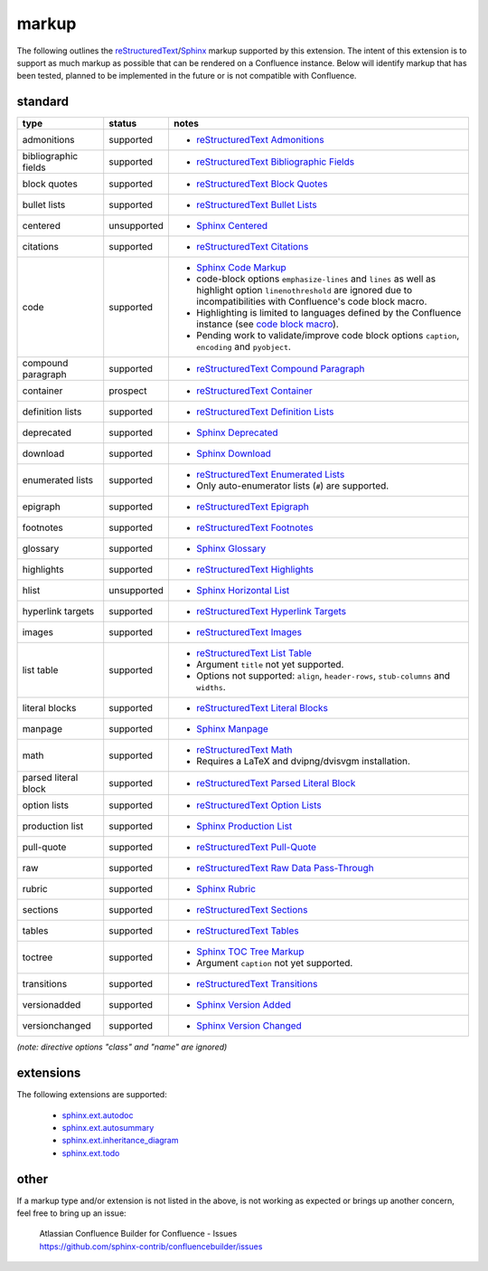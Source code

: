 markup
======

The following outlines the reStructuredText_/Sphinx_ markup supported by this
extension. The intent of this extension is to support as much markup as possible
that can be rendered on a Confluence instance. Below will identify markup that
has been tested, planned to be implemented in the future or is not compatible
with Confluence.

standard
--------

.. keywords | planned, prospect, supported, unplanned, unsupported

====================== ============= =====
type                   status        notes
====================== ============= =====
admonitions            supported     - `reStructuredText Admonitions`_
bibliographic fields   supported     - `reStructuredText Bibliographic Fields`_
block quotes           supported     - `reStructuredText Block Quotes`_
bullet lists           supported     - `reStructuredText Bullet Lists`_
centered               unsupported   - `Sphinx Centered`_
citations              supported     - `reStructuredText Citations`_
code                   supported     - `Sphinx Code Markup`_
                                     - code-block options ``emphasize-lines``
                                       and ``lines`` as well as highlight option
                                       ``linenothreshold`` are ignored due to
                                       incompatibilities with Confluence's code
                                       block macro.
                                     - Highlighting is limited to languages
                                       defined by the Confluence instance (see
                                       `code block macro`_).
                                     - Pending work to validate/improve code
                                       block options ``caption``, ``encoding``
                                       and ``pyobject``.
compound paragraph     supported     - `reStructuredText Compound Paragraph`_
container              prospect      - `reStructuredText Container`_
definition lists       supported     - `reStructuredText Definition Lists`_
deprecated             supported     - `Sphinx Deprecated`_
download               supported     - `Sphinx Download`_
enumerated lists       supported     - `reStructuredText Enumerated Lists`_
                                     - Only auto-enumerator lists (``#``) are
                                       supported.
epigraph               supported     - `reStructuredText Epigraph`_
footnotes              supported     - `reStructuredText Footnotes`_
glossary               supported     - `Sphinx Glossary`_
highlights             supported     - `reStructuredText Highlights`_
hlist                  unsupported   - `Sphinx Horizontal List`_
hyperlink targets      supported     - `reStructuredText Hyperlink Targets`_
images                 supported     - `reStructuredText Images`_
list table             supported     - `reStructuredText List Table`_
                                     - Argument ``title`` not yet supported.
                                     - Options not supported: ``align``,
                                       ``header-rows``, ``stub-columns`` and
                                       ``widths``.
literal blocks         supported     - `reStructuredText Literal Blocks`_
manpage                supported     - `Sphinx Manpage`_
math                   supported     - `reStructuredText Math`_
                                     - Requires a LaTeX and dvipng/dvisvgm
                                       installation.
parsed literal block   supported     - `reStructuredText Parsed Literal Block`_
option lists           supported     - `reStructuredText Option Lists`_
production list        supported     - `Sphinx Production List`_
pull-quote             supported     - `reStructuredText Pull-Quote`_
raw                    supported     - `reStructuredText Raw Data Pass-Through`_
rubric                 supported     - `Sphinx Rubric`_
sections               supported     - `reStructuredText Sections`_
tables                 supported     - `reStructuredText Tables`_
toctree                supported     - `Sphinx TOC Tree Markup`_
                                     - Argument ``caption`` not yet supported.
transitions            supported     - `reStructuredText Transitions`_
versionadded           supported     - `Sphinx Version Added`_
versionchanged         supported     - `Sphinx Version Changed`_
====================== ============= =====

*(note: directive options "class" and "name" are ignored)*

extensions
----------

The following extensions are supported:

 - `sphinx.ext.autodoc`_
 - `sphinx.ext.autosummary`_
 - `sphinx.ext.inheritance_diagram`_
 - `sphinx.ext.todo`_

other
-----

If a markup type and/or extension is not listed in the above, is not working as
expected or brings up another concern, feel free to bring up an issue:

   | Atlassian Confluence Builder for Confluence - Issues
   | https://github.com/sphinx-contrib/confluencebuilder/issues

.. _code block macro: https://confluence.atlassian.com/confcloud/code-block-macro-724765175.html
.. _reStructuredText: http://docutils.sourceforge.net/rst.html
.. _reStructuredText Admonitions: http://docutils.sourceforge.net/docs/ref/rst/directives.html#admonitions
.. _reStructuredText Bibliographic Fields: http://docutils.sourceforge.net/docs/ref/rst/restructuredtext.html#bibliographic-fields
.. _reStructuredText Block Quotes: http://docutils.sourceforge.net/docs/ref/rst/restructuredtext.html#block-quotes
.. _reStructuredText Bullet Lists: http://docutils.sourceforge.net/docs/ref/rst/restructuredtext.html#bullet-lists
.. _reStructuredText Citations: http://docutils.sourceforge.net/docs/ref/rst/restructuredtext.html#citations
.. _reStructuredText Compound Paragraph: http://docutils.sourceforge.net/docs/ref/rst/directives.html#compound-paragraph
.. _reStructuredText Container: http://docutils.sourceforge.net/docs/ref/rst/directives.html#container
.. _reStructuredText Definition Lists: http://docutils.sourceforge.net/docs/ref/rst/restructuredtext.html#definition-lists
.. _reStructuredText Enumerated Lists: http://docutils.sourceforge.net/docs/ref/rst/restructuredtext.html#enumerated-lists
.. _reStructuredText Footnotes: http://docutils.sourceforge.net/docs/ref/rst/restructuredtext.html#footnotes
.. _reStructuredText Epigraph: http://docutils.sourceforge.net/docs/ref/rst/directives.html#epigraph
.. _reStructuredText Highlights: http://docutils.sourceforge.net/docs/ref/rst/directives.html#highlights
.. _reStructuredText Hyperlink Targets: http://docutils.sourceforge.net/docs/ref/rst/restructuredtext.html#hyperlink-targets
.. _reStructuredText Images: http://docutils.sourceforge.net/docs/ref/rst/directives.html#images
.. _reStructuredText List Table: http://docutils.sourceforge.net/docs/ref/rst/directives.html#list-table
.. _reStructuredText Literal Blocks: http://docutils.sourceforge.net/docs/ref/rst/restructuredtext.html#literal-blocks
.. _reStructuredText Math: http://docutils.sourceforge.net/docs/ref/rst/directives.html#math
.. _reStructuredText Option Lists: http://docutils.sourceforge.net/docs/ref/rst/restructuredtext.html#option-lists
.. _reStructuredText Parsed Literal Block: http://docutils.sourceforge.net/docs/ref/rst/directives.html#parsed-literal-block
.. _reStructuredText Pull-Quote: http://docutils.sourceforge.net/docs/ref/rst/directives.html#pull-quote
.. _reStructuredText Raw Data Pass-Through: http://docutils.sourceforge.net/docs/ref/rst/directives.html#raw-data-pass-through
.. _reStructuredText Sections: http://docutils.sourceforge.net/docs/ref/rst/restructuredtext.html#sections
.. _reStructuredText Tables: http://docutils.sourceforge.net/docs/ref/rst/restructuredtext.html#tables
.. _reStructuredText Transitions: http://docutils.sourceforge.net/docs/ref/rst/restructuredtext.html#transitions
.. _Sphinx: http://www.sphinx-doc.org/
.. _Sphinx Centered: https://www.sphinx-doc.org/en/master/usage/restructuredtext/directives.html#directive-centered
.. _Sphinx Code Markup: https://www.sphinx-doc.org/en/master/usage/restructuredtext/directives.html#directive-code-block
.. _Sphinx Deprecated: https://www.sphinx-doc.org/en/master/usage/restructuredtext/directives.html#directive-deprecated
.. _Sphinx Download: https://www.sphinx-doc.org/en/master/usage/restructuredtext/roles.html#role-download
.. _Sphinx Glossary: https://www.sphinx-doc.org/en/master/glossary.html
.. _Sphinx Paragraph-level Markup: https://www.sphinx-doc.org/en/master/usage/restructuredtext/basics.html
.. _Sphinx Production List: https://www.sphinx-doc.org/en/master/usage/restructuredtext/directives.html#directive-productionlist
.. _Sphinx Horizontal List: https://www.sphinx-doc.org/en/master/usage/restructuredtext/directives.html#directive-hlist
.. _Sphinx Manpage: https://www.sphinx-doc.org/en/master/usage/restructuredtext/roles.html#role-manpage
.. _Sphinx Rubric: http://docutils.sourceforge.net/docs/ref/rst/directives.html#rubric
.. _Sphinx TOC Tree Markup: https://www.sphinx-doc.org/en/master/usage/restructuredtext/directives.html#table-of-contents
.. _Sphinx Version Added: https://www.sphinx-doc.org/en/master/usage/restructuredtext/directives.html#directive-versionadded
.. _Sphinx Version Changed: https://www.sphinx-doc.org/en/master/usage/restructuredtext/directives.html#directive-versionchanged
.. _sphinx.ext.autodoc: https://www.sphinx-doc.org/en/master/usage/extensions/autodoc.html
.. _sphinx.ext.autosummary: https://www.sphinx-doc.org/en/master/usage/extensions/autosummary.html
.. _sphinx.ext.inheritance_diagram: https://www.sphinx-doc.org/en/master/usage/extensions/inheritance.html
.. _sphinx.ext.todo: https://www.sphinx-doc.org/en/master/usage/extensions/todo.html
